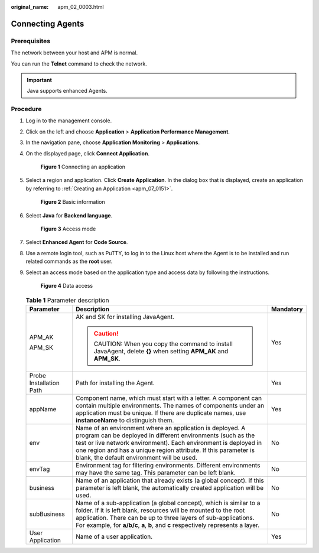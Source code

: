 :original_name: apm_02_0003.html

.. _apm_02_0003:

Connecting Agents
=================

Prerequisites
-------------

The network between your host and APM is normal.

You can run the **Telnet** command to check the network.

.. important::

   Java supports enhanced Agents.

Procedure
---------

#. Log in to the management console.

#. Click |image1| on the left and choose **Application** > **Application Performance Management**.

#. In the navigation pane, choose **Application Monitoring** > **Applications**.

#. On the displayed page, click **Connect Application**.


   .. figure:: /_static/images/en-us_image_0000001675786929.png
      :alt: **Figure 1** Connecting an application

      **Figure 1** Connecting an application

#. Select a region and application. Click **Create Application**. In the dialog box that is displayed, create an application by referring to :ref:`Creating an Application <apm_07_0151>`.


   .. figure:: /_static/images/en-us_image_0000001627467410.png
      :alt: **Figure 2** Basic information

      **Figure 2** Basic information

#. Select **Java** for **Backend language**.


   .. figure:: /_static/images/en-us_image_0000001881092662.png
      :alt: **Figure 3** Access mode

      **Figure 3** Access mode

#. Select **Enhanced Agent** for **Code Source**.

#. Use a remote login tool, such as PuTTY, to log in to the Linux host where the Agent is to be installed and run related commands as the **root** user.

#. Select an access mode based on the application type and access data by following the instructions.


   .. figure:: /_static/images/en-us_image_0000001627469086.png
      :alt: **Figure 4** Data access

      **Figure 4** Data access

   .. table:: **Table 1** Parameter description

      +-------------------------+--------------------------------------------------------------------------------------------------------------------------------------------------------------------------------------------------------------------------------------------------------------------------------------------------------------+-----------------------+
      | Parameter               | Description                                                                                                                                                                                                                                                                                                  | Mandatory             |
      +=========================+==============================================================================================================================================================================================================================================================================================================+=======================+
      | APM_AK                  | AK and SK for installing JavaAgent.                                                                                                                                                                                                                                                                          | Yes                   |
      |                         |                                                                                                                                                                                                                                                                                                              |                       |
      | APM_SK                  | .. caution::                                                                                                                                                                                                                                                                                                 |                       |
      |                         |                                                                                                                                                                                                                                                                                                              |                       |
      |                         |    CAUTION:                                                                                                                                                                                                                                                                                                  |                       |
      |                         |    When you copy the command to install JavaAgent, delete **{}** when setting **APM_AK** and **APM_SK**.                                                                                                                                                                                                     |                       |
      +-------------------------+--------------------------------------------------------------------------------------------------------------------------------------------------------------------------------------------------------------------------------------------------------------------------------------------------------------+-----------------------+
      | Probe Installation Path | Path for installing the Agent.                                                                                                                                                                                                                                                                               | Yes                   |
      +-------------------------+--------------------------------------------------------------------------------------------------------------------------------------------------------------------------------------------------------------------------------------------------------------------------------------------------------------+-----------------------+
      | appName                 | Component name, which must start with a letter. A component can contain multiple environments. The names of components under an application must be unique. If there are duplicate names, use **instanceName** to distinguish them.                                                                          | Yes                   |
      +-------------------------+--------------------------------------------------------------------------------------------------------------------------------------------------------------------------------------------------------------------------------------------------------------------------------------------------------------+-----------------------+
      | env                     | Name of an environment where an application is deployed. A program can be deployed in different environments (such as the test or live network environment). Each environment is deployed in one region and has a unique region attribute. If this parameter is blank, the default environment will be used. | No                    |
      +-------------------------+--------------------------------------------------------------------------------------------------------------------------------------------------------------------------------------------------------------------------------------------------------------------------------------------------------------+-----------------------+
      | envTag                  | Environment tag for filtering environments. Different environments may have the same tag. This parameter can be left blank.                                                                                                                                                                                  | No                    |
      +-------------------------+--------------------------------------------------------------------------------------------------------------------------------------------------------------------------------------------------------------------------------------------------------------------------------------------------------------+-----------------------+
      | business                | Name of an application that already exists (a global concept). If this parameter is left blank, the automatically created application will be used.                                                                                                                                                          | No                    |
      +-------------------------+--------------------------------------------------------------------------------------------------------------------------------------------------------------------------------------------------------------------------------------------------------------------------------------------------------------+-----------------------+
      | subBusiness             | Name of a sub-application (a global concept), which is similar to a folder. If it is left blank, resources will be mounted to the root application. There can be up to three layers of sub-applications. For example, for **a/b/c**, **a**, **b**, and **c** respectively represents a layer.                | No                    |
      +-------------------------+--------------------------------------------------------------------------------------------------------------------------------------------------------------------------------------------------------------------------------------------------------------------------------------------------------------+-----------------------+
      | User Application        | Name of a user application.                                                                                                                                                                                                                                                                                  | Yes                   |
      +-------------------------+--------------------------------------------------------------------------------------------------------------------------------------------------------------------------------------------------------------------------------------------------------------------------------------------------------------+-----------------------+

.. |image1| image:: /_static/images/en-us_image_0000001737607793.png
